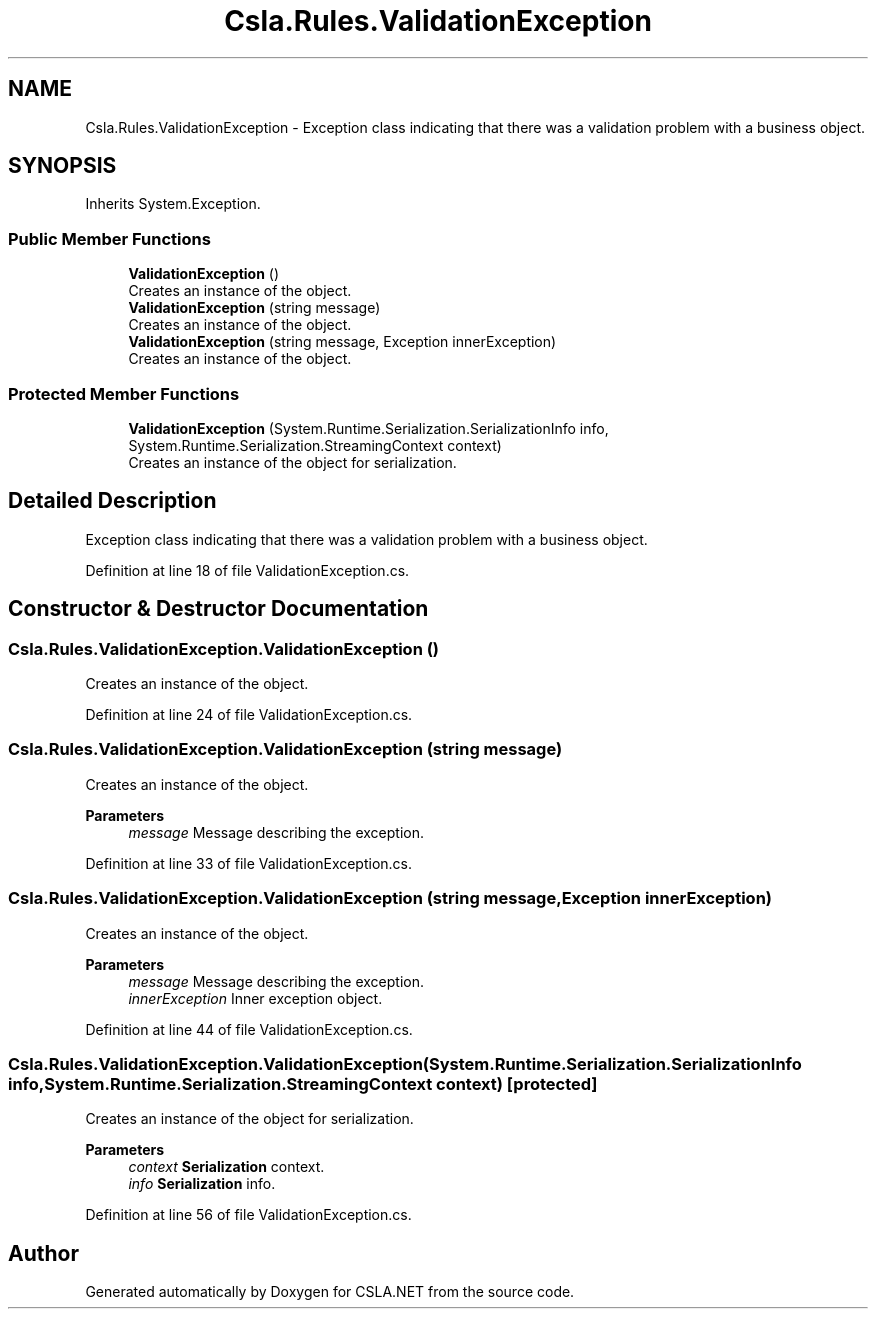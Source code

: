 .TH "Csla.Rules.ValidationException" 3 "Thu Jul 22 2021" "Version 5.4.2" "CSLA.NET" \" -*- nroff -*-
.ad l
.nh
.SH NAME
Csla.Rules.ValidationException \- Exception class indicating that there was a validation problem with a business object\&.  

.SH SYNOPSIS
.br
.PP
.PP
Inherits System\&.Exception\&.
.SS "Public Member Functions"

.in +1c
.ti -1c
.RI "\fBValidationException\fP ()"
.br
.RI "Creates an instance of the object\&. "
.ti -1c
.RI "\fBValidationException\fP (string message)"
.br
.RI "Creates an instance of the object\&. "
.ti -1c
.RI "\fBValidationException\fP (string message, Exception innerException)"
.br
.RI "Creates an instance of the object\&. "
.in -1c
.SS "Protected Member Functions"

.in +1c
.ti -1c
.RI "\fBValidationException\fP (System\&.Runtime\&.Serialization\&.SerializationInfo info, System\&.Runtime\&.Serialization\&.StreamingContext context)"
.br
.RI "Creates an instance of the object for serialization\&. "
.in -1c
.SH "Detailed Description"
.PP 
Exception class indicating that there was a validation problem with a business object\&. 


.PP
Definition at line 18 of file ValidationException\&.cs\&.
.SH "Constructor & Destructor Documentation"
.PP 
.SS "Csla\&.Rules\&.ValidationException\&.ValidationException ()"

.PP
Creates an instance of the object\&. 
.PP
Definition at line 24 of file ValidationException\&.cs\&.
.SS "Csla\&.Rules\&.ValidationException\&.ValidationException (string message)"

.PP
Creates an instance of the object\&. 
.PP
\fBParameters\fP
.RS 4
\fImessage\fP Message describing the exception\&.
.RE
.PP

.PP
Definition at line 33 of file ValidationException\&.cs\&.
.SS "Csla\&.Rules\&.ValidationException\&.ValidationException (string message, Exception innerException)"

.PP
Creates an instance of the object\&. 
.PP
\fBParameters\fP
.RS 4
\fImessage\fP Message describing the exception\&.
.br
\fIinnerException\fP Inner exception object\&.
.RE
.PP

.PP
Definition at line 44 of file ValidationException\&.cs\&.
.SS "Csla\&.Rules\&.ValidationException\&.ValidationException (System\&.Runtime\&.Serialization\&.SerializationInfo info, System\&.Runtime\&.Serialization\&.StreamingContext context)\fC [protected]\fP"

.PP
Creates an instance of the object for serialization\&. 
.PP
\fBParameters\fP
.RS 4
\fIcontext\fP \fBSerialization\fP context\&.
.br
\fIinfo\fP \fBSerialization\fP info\&.
.RE
.PP

.PP
Definition at line 56 of file ValidationException\&.cs\&.

.SH "Author"
.PP 
Generated automatically by Doxygen for CSLA\&.NET from the source code\&.
